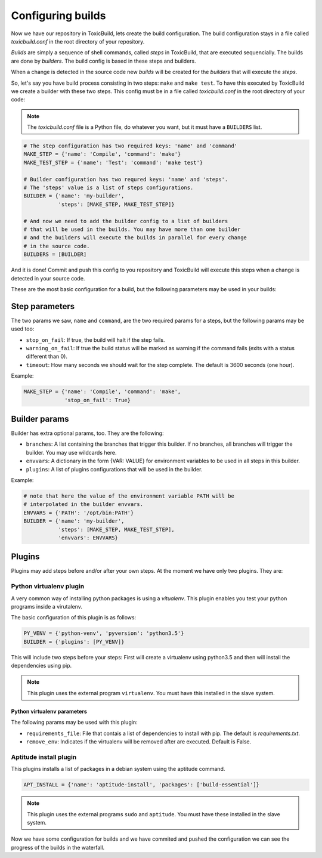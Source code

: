 Configuring builds
==================

Now we have our repository in ToxicBuild, lets create the build configuration.
The build configuration stays in a file called `toxicbuild.conf` in the root
directory of your repository.

`Builds` are simply a sequence of shell commands, called `steps` in
ToxicBuild, that are executed sequencially. The builds are done by
`builders`. The build config is based in these steps and builders.

When a change is detected in the source code new `builds` will be
created for the `builders` that will execute the `steps`.

So, let's say you have build process consisting in two steps: ``make`` and
``make test``. To have this executed by ToxicBuild we create a builder
with these two steps. This config must be in a file called `toxicbuild.conf`
in the root directory of your code:


.. note::

   The `toxicbuild.conf` file is a Python file, do whatever you want, but
   it must have a ``BUILDERS`` list.


.. code-block:: python

    # The step configuration has two required keys: 'name' and 'command'
    MAKE_STEP = {'name': 'Compile', 'command': 'make'}
    MAKE_TEST_STEP = {'name': 'Test': 'command': 'make test'}

    # Builder configuration has two requred keys: 'name' and 'steps'.
    # The 'steps' value is a list of steps configurations.
    BUILDER = {'name': 'my-builder',
               'steps': [MAKE_STEP, MAKE_TEST_STEP]}

    # And now we need to add the builder config to a list of builders
    # that will be used in the builds. You may have more than one builder
    # and the builders will execute the builds in parallel for every change
    # in the source code.
    BUILDERS = [BUILDER]


And it is done! Commit and push this config to you repository and ToxicBuild
will execute this steps when a change is detected in your source code.

These are the most basic configuration for a build, but the following
parameters may be used in your builds:

Step parameters
---------------

The two params we saw, ``name`` and ``command``, are the two required params
for a steps, but the following params may be used too:

* ``stop_on_fail``: If true, the build will halt if the step fails.
* ``warning_on_fail``: If true the build status will be marked as warning if
  the command fails (exits with a status different than 0).
* ``timeout``: How many seconds we should wait for the step complete. The
  default is 3600 seconds (one hour).

Example:

.. code-block:: python

   MAKE_STEP = {'name': 'Compile', 'command': 'make',
		'stop_on_fail': True}


Builder params
--------------

Builder has extra optional params, too. They are the following:

* ``branches``: A list containing the branches that trigger this builder.
  If no branches, all branches will trigger the builder.
  You may use wildcards here.
* ``envvars``: A dictionary in the form {VAR: VALUE} for environment variables
  to be used in all steps in this builder.
* ``plugins``: A list of plugins configurations that will be used in the
  builder.

Example:

.. code-block:: python

   # note that here the value of the environment variable PATH will be
   # interpolated in the builder envvars.
   ENVVARS = {'PATH': '/opt/bin:PATH'}
   BUILDER = {'name': 'my-builder',
              'steps': [MAKE_STEP, MAKE_TEST_STEP],
	      'envvars': ENVVARS}



Plugins
-------

Plugins may add steps before and/or after your own steps. At the moment we have
only two plugins. They are:

Python virtualenv plugin
^^^^^^^^^^^^^^^^^^^^^^^^

A very common way of installing python packages is using a `vitualenv`.
This plugin enables you test your python programs inside a virutalenv.

The basic configuration of this plugin is as follows:

.. code-block:: python

    PY_VENV = {'python-venv', 'pyversion': 'python3.5'}
    BUILDER = {'plugins': [PY_VENV]}

This will include two steps before your steps: First will create a virtualenv
using python3.5 and then will install the dependencies using pip.

.. note::

   This plugin uses the external program ``virtualenv``. You must have this
   installed in the slave system.


Python virtualenv parameters
~~~~~~~~~~~~~~~~~~~~~~~~~~~~

The following params may be used with this plugin:

* ``requirements_file``: File that contais a list of dependencies to install
  with pip. The default is `requirements.txt`.
* ``remove_env``: Indicates if the virtualenv will be removed after are
  executed. Default is False.


Aptitude install plugin
^^^^^^^^^^^^^^^^^^^^^^^

This plugins installs a list of packages in a debian system using the aptitude
command.

.. code-block:: python

   APT_INSTALL = {'name': 'aptitude-install', 'packages': ['build-essential']}

.. note::

   This plugin uses the external programs ``sudo`` and ``aptitude``. You must
   have these installed in the slave system.


Now we have some configuration for builds and we have commited and pushed
the configuration we can see the progress of the builds in the waterfall.
